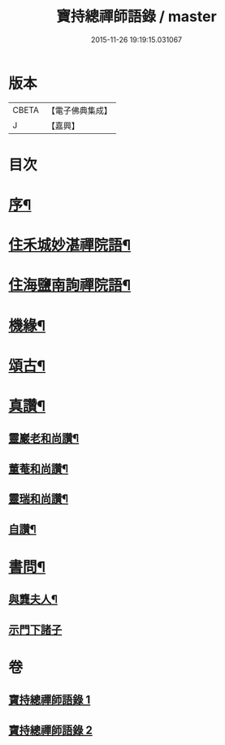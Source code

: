 #+TITLE: 寶持總禪師語錄 / master
#+DATE: 2015-11-26 19:19:15.031067
* 版本
 |     CBETA|【電子佛典集成】|
 |         J|【嘉興】    |

* 目次
* [[file:KR6q0485_001.txt::001-0705a2][序¶]]
* [[file:KR6q0485_001.txt::0705c4][住禾城妙湛禪院語¶]]
* [[file:KR6q0485_001.txt::0707a15][住海鹽南詢禪院語¶]]
* [[file:KR6q0485_002.txt::002-0709b4][機緣¶]]
* [[file:KR6q0485_002.txt::0710c16][頌古¶]]
* [[file:KR6q0485_002.txt::0712c22][真讚¶]]
** [[file:KR6q0485_002.txt::0712c23][靈巖老和尚讚¶]]
** [[file:KR6q0485_002.txt::0712c27][董菴和尚讚¶]]
** [[file:KR6q0485_002.txt::0712c30][靈瑞和尚讚¶]]
** [[file:KR6q0485_002.txt::0713a6][自讚¶]]
* [[file:KR6q0485_002.txt::0713a15][書問¶]]
** [[file:KR6q0485_002.txt::0713a16][與龔夫人¶]]
** [[file:KR6q0485_002.txt::0713a30][示門下諸子]]
* 卷
** [[file:KR6q0485_001.txt][寶持總禪師語錄 1]]
** [[file:KR6q0485_002.txt][寶持總禪師語錄 2]]
